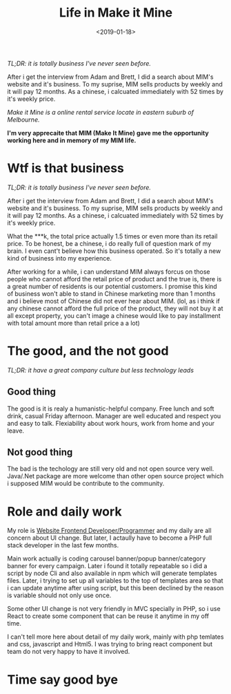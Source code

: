 #+title: Life in Make it Mine
#+date: <2019-01-18>

#+BEGIN_PREVIEW
/TL;DR: it is totally business I've never seen before./

After i get the interview from Adam and Brett, I did a search about MIM's website and it's business. To my suprise, MIM sells products by weekly and it will pay 12 months. As a chinese, i calcuated immediately with 52 times by it's weekly price.
#+END_PREVIEW

/Make it Mine is a online rental service locate in eastern suburb of Melbourne./

*I'm very apprecaite that MIM (Make It Mine) gave me the opportunity working here and in memory of my MIM life.*

* Wtf is that business
/TL;DR: it is totally business I've never seen before./

After i get the interview from Adam and Brett, I did a search about MIM's website and it's business. To my suprise, MIM sells products by weekly and it will pay 12 months. As a chinese, i calcuated immediately with 52 times by it's weekly price.

What the ***k, the total price actually 1.5 times or even more than its retail price. To be honest, be a chinese, i do really full of question mark of my brain. I even cant't believe how this business operated. So it's totally a new kind of business into my experience.

After working for a while, i can understand MIM always forcus on those people who cannot afford the retail price of product and the true is, there is a great number of residents is our potential customers. I promise this kind of business won't able to stand in Chinese marketing more than 1 months and i believe most of Chinese did not ever hear about MIM. (lol, as i think if any chinese cannot afford the full price of the product, they will not buy it at all except property, you can't image a chinese would like to pay installment with total amount more than retail price a a lot)

* The good, and the not good

/TL;DR: it have a great company culture but less technology leads/

** Good thing

The good is it is realy a humanistic-helpful company. Free lunch and soft drink, casual Friday afternoon. Manager are well educated and respect you and easy to talk. Flexiability about work hours, work from home and your leave.

** Not good thing

The bad is the techology are still very old and not open source very well. Java/.Net package are more welcome than other open source project which i supposed MIM would be contribute to the community.


* Role and daily work

My role is _Website Frontend Developer/Programmer_ and my daily are all concern about UI change. But later, I actaully have to become a PHP full stack developer in the last few months.

Main work actually is coding carousel banner/popup banner/category banner for every campaign. Later i found it totally repeatable so i did a script by node Cli and also available in npm which will generate templates files. Later, i trying to set up all variables to the top of templates area so that i can update anytime after using script, but this been declined by the reason is variable should not only use once.

Some other UI change is not very friendly in MVC specially in PHP, so i use React to create some component that can be reuse it anytime in my off time.

I can't tell more here about detail of my daily work, mainly with php temlates and css, javascript and Html5. I was trying to bring react component but team do not very happy to have it involved.

* Time say good bye
